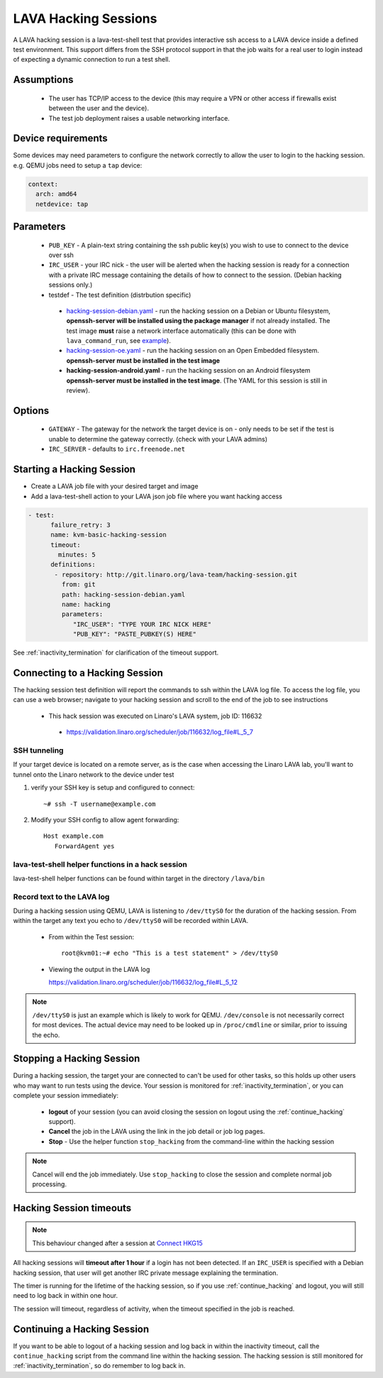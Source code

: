 .. index: hacking session

.. _hacking_session:

LAVA Hacking Sessions
*********************

A LAVA hacking session is a lava-test-shell test that provides interactive
ssh access to a LAVA device inside a defined test environment. This support
differs from the SSH protocol support in that the job waits for a real
user to login instead of expecting a dynamic connection to run a test shell.

Assumptions
===========

 * The user has TCP/IP access to the device (this may require a VPN or
   other access if firewalls exist between the user and the device).
 * The test job deployment raises a usable networking interface.

Device requirements
===================

Some devices may need parameters to configure the network correctly to allow the
user to login to the hacking session. e.g. QEMU jobs need to setup a ``tap`` device:

.. code-block:: yaml

 context:
   arch: amd64
   netdevice: tap

Parameters
==========
 * ``PUB_KEY`` - A plain-text string containing the ssh public key(s) you
   wish to use to connect to the device over ssh
 * ``IRC_USER`` - your IRC nick - the user will be alerted when the hacking
   session is ready for a connection with a private IRC message containing
   the details of how to connect to the session. (Debian hacking sessions
   only.)
 * testdef - The test definition (distrbution specific)

  * `hacking-session-debian.yaml`_ - run the hacking session on a
    Debian or Ubuntu filesystem, **openssh-server will be installed
    using the package manager** if not already installed. The test
    image **must** raise a network interface automatically (this can be
    done with ``lava_command_run``, see `example`_).
  * `hacking-session-oe.yaml`_ - run the hacking session on an Open
    Embedded filesystem. **openssh-server must be installed in
    the test image**
  * **hacking-session-android.yaml** - run the hacking session on an
    Android filesystem **openssh-server must be installed in the
    test image**. (The YAML for this session is still in review).

Options
=======
 * ``GATEWAY`` - The gateway for the network the target device is on -
   only needs to be set if the test is unable to determine the gateway
   correctly. (check with your LAVA admins)
 * ``IRC_SERVER`` - defaults to ``irc.freenode.net``

.. _hacking-session-debian.yaml: https://git.linaro.org/lava-team/hacking-session.git/blob_plain/HEAD:/hacking-session-debian.yaml

.. _hacking-session-oe.yaml: https://git.linaro.org/lava-team/hacking-session.git/blob_plain/HEAD:/hacking-session-oe.yaml

.. _example: https://staging.validation.linaro.org/scheduler/job/138105/definition

Starting a Hacking Session
==========================

* Create a LAVA job file with your desired target and image
* Add a lava-test-shell action to your LAVA json job file where you want hacking access

.. code-block:: yaml

  - test:
        failure_retry: 3
        name: kvm-basic-hacking-session
        timeout:
          minutes: 5
        definitions:
         - repository: http://git.linaro.org/lava-team/hacking-session.git
           from: git
           path: hacking-session-debian.yaml
           name: hacking
           parameters:
              "IRC_USER": "TYPE YOUR IRC NICK HERE"
              "PUB_KEY": "PASTE_PUBKEY(S) HERE"

See :ref:`inactivity_termination` for clarification of the timeout
support.

Connecting to a Hacking Session
===============================

The hacking session test definition will report the commands to ssh within the
LAVA log file.  To access the log file, you can use a web browser; navigate to
your hacking session and scroll to the end of the job to see instructions

 * This hack session was executed on Linaro's LAVA system, job ID: 116632

  * https://validation.linaro.org/scheduler/job/116632/log_file#L_5_7

SSH tunneling
-------------

If your target device is located on a remote server, as is the case when
accessing the Linaro LAVA lab, you'll want to tunnel onto the Linaro network
to the device under test

#. verify your SSH key is setup and configured to connect::

    ~# ssh -T username@example.com

#. Modify your SSH config to allow agent forwarding::

    Host example.com
       ForwardAgent yes

lava-test-shell helper functions in a hack session
--------------------------------------------------

lava-test-shell helper functions can be found within target in the
directory ``/lava/bin``

Record text to the LAVA log
---------------------------

During a hacking session using QEMU, LAVA is listening to ``/dev/ttyS0`` for the
duration of the hacking session.  From within the target any text you
echo to ``/dev/ttyS0`` will be recorded within LAVA.

 * From within the Test session::

    root@kvm01:~# echo "This is a test statement" > /dev/ttyS0

 * Viewing the output in the LAVA log

   https://validation.linaro.org/scheduler/job/116632/log_file#L_5_12

.. note:: ``/dev/ttyS0`` is just an example which is likely to work for
   QEMU. ``/dev/console`` is not necessarily correct for most devices.
   The actual device may need to be looked up in ``/proc/cmdline`` or
   similar, prior to issuing the echo.

.. _stop_hacking:

Stopping a Hacking Session
==========================

During a hacking session, the target your are connected to can't be used for
other tasks, so this holds up other users who may want to run tests using
the device. Your session is monitored for :ref:`inactivity_termination`,
or you can complete your session immediately:

 * **logout** of your session (you can avoid closing the session on logout
   using the :ref:`continue_hacking` support).
 * **Cancel** the job in the LAVA using the link in the job detail or
   job log pages.
 * **Stop** - Use the helper function ``stop_hacking`` from the command-line
   within the hacking session

.. note:: Cancel will end the job immediately. Use ``stop_hacking`` to
   close the session and complete normal job processing.

.. _inactivity_termination:

Hacking Session timeouts
========================

.. note:: This behaviour changed after a session at
   `Connect HKG15 <http://www.slideshare.net/linaroorg/hkg15402-orphan-hacking-sessions>`_

All hacking sessions will **timeout after 1 hour** if a login has not
been detected. If an ``IRC_USER`` is specified with a Debian hacking
session, that user will get another IRC private message explaining
the termination.

The timer is running for the lifetime of the hacking session, so if you
use :ref:`continue_hacking` and logout, you will still need to log back
in within one hour.

The session will timeout, regardless of activity, when the timeout
specified in the job is reached.

.. _continue_hacking:

Continuing a Hacking Session
============================

If you want to be able to logout of a hacking session and log back in
within the inactivity timeout, call the ``continue_hacking`` script from
the command line within the hacking session. The hacking session is still
monitored for :ref:`inactivity_termination`, so do remember to log back
in.
